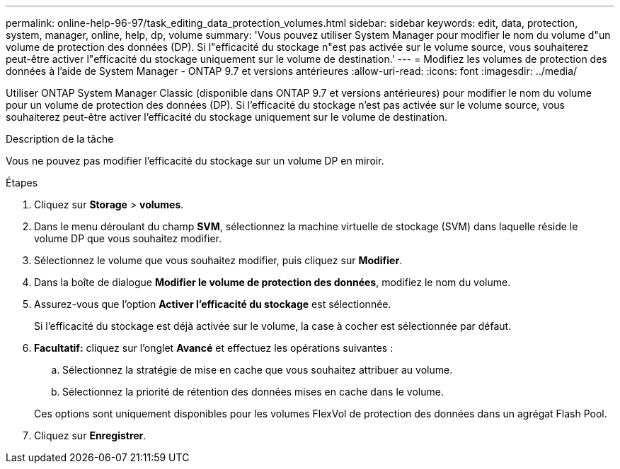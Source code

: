 ---
permalink: online-help-96-97/task_editing_data_protection_volumes.html 
sidebar: sidebar 
keywords: edit, data, protection, system, manager, online, help, dp, volume 
summary: 'Vous pouvez utiliser System Manager pour modifier le nom du volume d"un volume de protection des données (DP). Si l"efficacité du stockage n"est pas activée sur le volume source, vous souhaiterez peut-être activer l"efficacité du stockage uniquement sur le volume de destination.' 
---
= Modifiez les volumes de protection des données à l'aide de System Manager - ONTAP 9.7 et versions antérieures
:allow-uri-read: 
:icons: font
:imagesdir: ../media/


[role="lead"]
Utiliser ONTAP System Manager Classic (disponible dans ONTAP 9.7 et versions antérieures) pour modifier le nom du volume pour un volume de protection des données (DP). Si l'efficacité du stockage n'est pas activée sur le volume source, vous souhaiterez peut-être activer l'efficacité du stockage uniquement sur le volume de destination.

.Description de la tâche
Vous ne pouvez pas modifier l'efficacité du stockage sur un volume DP en miroir.

.Étapes
. Cliquez sur *Storage* > *volumes*.
. Dans le menu déroulant du champ *SVM*, sélectionnez la machine virtuelle de stockage (SVM) dans laquelle réside le volume DP que vous souhaitez modifier.
. Sélectionnez le volume que vous souhaitez modifier, puis cliquez sur *Modifier*.
. Dans la boîte de dialogue *Modifier le volume de protection des données*, modifiez le nom du volume.
. Assurez-vous que l'option *Activer l'efficacité du stockage* est sélectionnée.
+
Si l'efficacité du stockage est déjà activée sur le volume, la case à cocher est sélectionnée par défaut.

. *Facultatif:* cliquez sur l'onglet *Avancé* et effectuez les opérations suivantes :
+
.. Sélectionnez la stratégie de mise en cache que vous souhaitez attribuer au volume.
.. Sélectionnez la priorité de rétention des données mises en cache dans le volume.


+
Ces options sont uniquement disponibles pour les volumes FlexVol de protection des données dans un agrégat Flash Pool.

. Cliquez sur *Enregistrer*.

